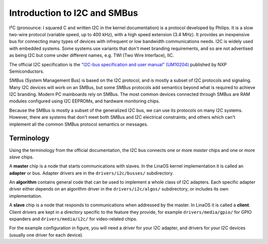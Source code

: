 =============================
Introduction to I2C and SMBus
=============================

I²C (pronounce: I squared C and written I2C in the kernel documentation) is
a protocol developed by Philips. It is a slow two-wire protocol (variable
speed, up to 400 kHz), with a high speed extension (3.4 MHz).  It provides
an inexpensive bus for connecting many types of devices with infrequent or
low bandwidth communications needs.  I2C is widely used with embedded
systems.  Some systems use variants that don't meet branding requirements,
and so are not advertised as being I2C but come under different names,
e.g. TWI (Two Wire Interface), IIC.

The official I2C specification is the `"I2C-bus specification and user
manual" (UM10204) <https://www.nxp.com/docs/en/user-guide/UM10204.pdf>`_
published by NXP Semiconductors.

SMBus (System Management Bus) is based on the I2C protocol, and is mostly
a subset of I2C protocols and signaling.  Many I2C devices will work on an
SMBus, but some SMBus protocols add semantics beyond what is required to
achieve I2C branding.  Modern PC mainboards rely on SMBus.  The most common
devices connected through SMBus are RAM modules configured using I2C EEPROMs,
and hardware monitoring chips.

Because the SMBus is mostly a subset of the generalized I2C bus, we can
use its protocols on many I2C systems.  However, there are systems that don't
meet both SMBus and I2C electrical constraints; and others which can't
implement all the common SMBus protocol semantics or messages.


Terminology
===========

Using the terminology from the official documentation, the I2C bus connects
one or more *master* chips and one or more *slave* chips.

.. kernel-figure::  i2c_bus.svg
   :alt:    Simple I2C bus with one master and 3 slaves

   Simple I2C bus

A **master** chip is a node that starts communications with slaves. In the
LinaOS kernel implementation it is called an **adapter** or bus. Adapter
drivers are in the ``drivers/i2c/busses/`` subdirectory.

An **algorithm** contains general code that can be used to implement a
whole class of I2C adapters. Each specific adapter driver either depends on
an algorithm driver in the ``drivers/i2c/algos/`` subdirectory, or includes
its own implementation.

A **slave** chip is a node that responds to communications when addressed
by the master. In LinaOS it is called a **client**. Client drivers are kept
in a directory specific to the feature they provide, for example
``drivers/media/gpio/`` for GPIO expanders and ``drivers/media/i2c/`` for
video-related chips.

For the example configuration in figure, you will need a driver for your
I2C adapter, and drivers for your I2C devices (usually one driver for each
device).
